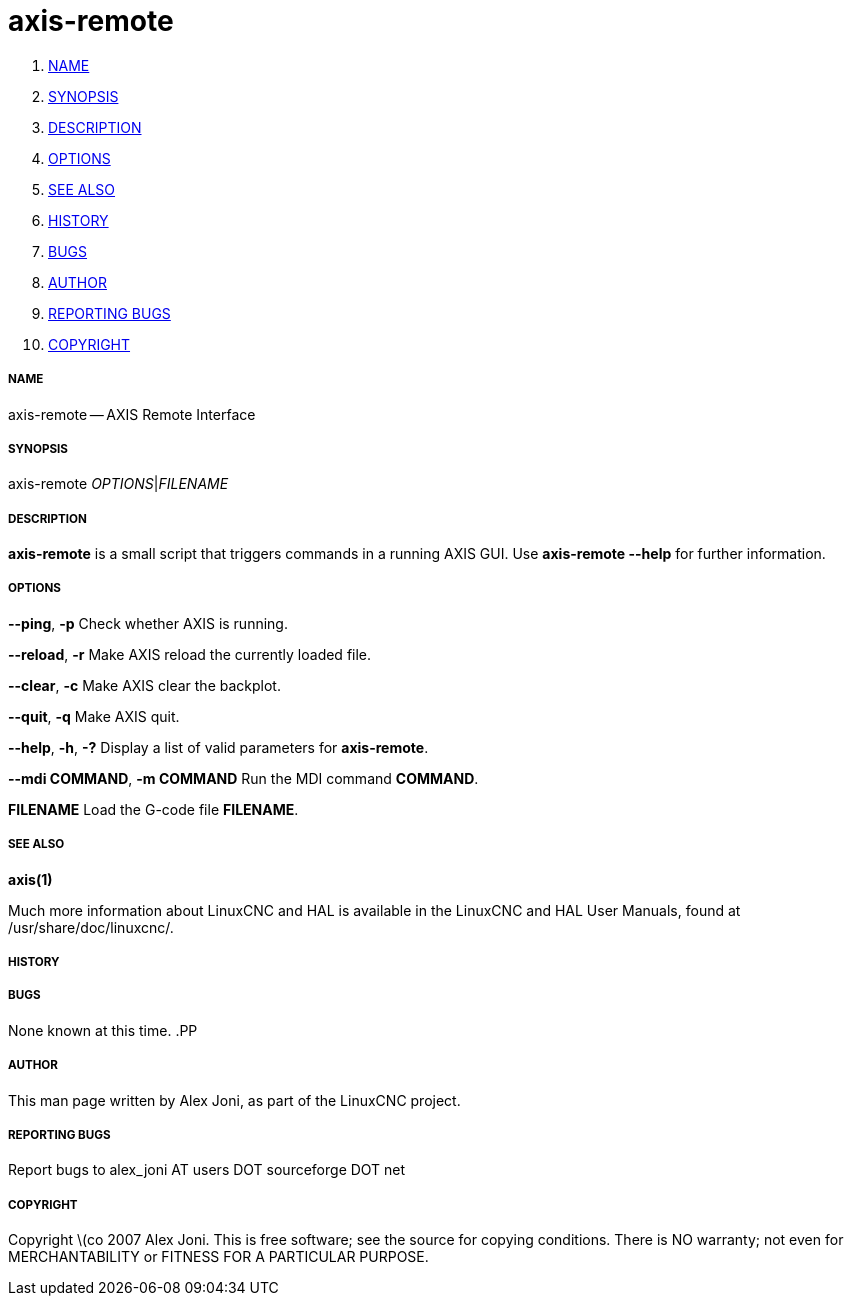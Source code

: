 axis-remote
===========

. <<name,NAME>>
. <<synopsis,SYNOPSIS>>
. <<description,DESCRIPTION>>
. <<options,OPTIONS>>
. <<see-also,SEE ALSO>>
. <<history,HISTORY>>
. <<bugs,BUGS>>
. <<author,AUTHOR>>
. <<reporting-bugs,REPORTING BUGS>>
. <<copyright,COPYRIGHT>>


===== [[name]]NAME
axis-remote -- AXIS Remote Interface


===== [[synopsis]]SYNOPSIS
axis-remote __OPTIONS__|__FILENAME__


===== [[description]]DESCRIPTION
**axis-remote** is a small script that triggers commands in a running AXIS GUI.
Use **axis-remote --help** for further information.


===== [[options]]OPTIONS

**--ping**, **-p**
Check whether AXIS is running.

**--reload**, **-r**
Make AXIS reload the currently loaded file.

**--clear**, **-c**
Make AXIS clear the backplot.

**--quit**, **-q**
Make AXIS quit.

**--help**, **-h**, **-?**
Display a list of valid parameters for **axis-remote**.

**--mdi COMMAND**, **-m COMMAND**
Run the MDI command **COMMAND**.

**FILENAME**
Load the G-code file **FILENAME**.


===== [[see-also]]SEE ALSO
**axis(1)**

Much more information about LinuxCNC and HAL is available in the LinuxCNC
and HAL User Manuals, found at /usr/share/doc/linuxcnc/.



===== [[history]]HISTORY



===== [[bugs]]BUGS
None known at this time. 
.PP


===== [[author]]AUTHOR
This man page written by Alex Joni, as part of the LinuxCNC project.


===== [[reporting-bugs]]REPORTING BUGS
Report bugs to alex_joni AT users DOT sourceforge DOT net


===== [[copyright]]COPYRIGHT
Copyright \(co 2007 Alex Joni.
This is free software; see the source for copying conditions.  There is NO
warranty; not even for MERCHANTABILITY or FITNESS FOR A PARTICULAR PURPOSE.
